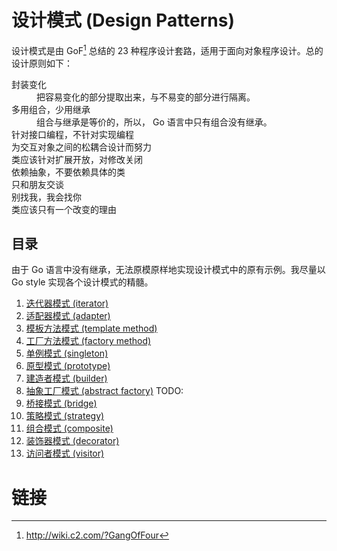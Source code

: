 * 设计模式 (Design Patterns)

设计模式是由 GoF[fn:1] 总结的 23 种程序设计套路，适用于面向对象程序设计。总的设计原则如下：

- 封装变化 :: 把容易变化的部分提取出来，与不易变的部分进行隔离。
- 多用组合，少用继承 :: 组合与继承是等价的，所以， Go 语言中只有组合没有继承。
- 针对接口编程，不针对实现编程 ::
- 为交互对象之间的松耦合设计而努力 ::
- 类应该针对扩展开放，对修改关闭 ::
- 依赖抽象，不要依赖具体的类 ::
- 只和朋友交谈 ::
- 别找我，我会找你 ::
- 类应该只有一个改变的理由 ::

** 目录

由于 Go 语言中没有继承，无法原模原样地实现设计模式中的原有示例。我尽量以 Go style 实现各个设计模式的精髓。

1. [[file:iterator][迭代器模式 (iterator)]]
2. [[file:adapter][适配器模式 (adapter)]]
3. [[file:template-method][模板方法模式 (template method)]]
4. [[file:factory-method][工厂方法模式 (factory method)]]
5. [[file:singleton][单例模式 (singleton)]]
6. [[file:prototype][原型模式 (prototype)]]
7. [[file:builder][建造者模式 (builder)]]
8. [[file:abstract-factory][抽象工厂模式 (abstract factory)]]  TODO:
9. [[file:bridge][桥接模式 (bridge)]]
10. [[file:strategy][策略模式 (strategy)]]
11. [[file:composite][组合模式 (composite)]]
12. [[file:decorator][装饰器模式 (decorator)]]
13. [[file:visitor][访问者模式 (visitor)]]

* 链接

[fn:1] http://wiki.c2.com/?GangOfFour

